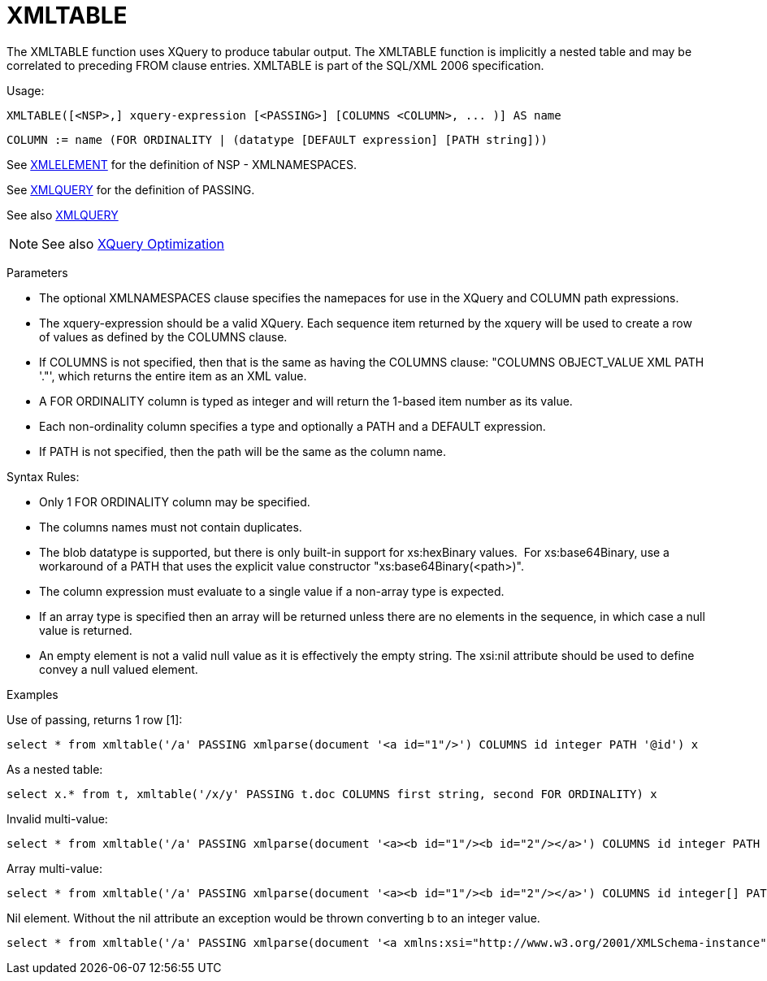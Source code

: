 = XMLTABLE

The XMLTABLE function uses XQuery to produce tabular output. The XMLTABLE function is implicitly a nested table and may be correlated to preceding FROM clause entries. XMLTABLE is part of the SQL/XML 2006 specification.

Usage:

[source,sql]
----
XMLTABLE([<NSP>,] xquery-expression [<PASSING>] [COLUMNS <COLUMN>, ... )] AS name
----

[source,sql]
----
COLUMN := name (FOR ORDINALITY | (datatype [DEFAULT expression] [PATH string]))
----

See link:XML_Functions.adoc#_xmlelement[XMLELEMENT] for the definition of NSP - XMLNAMESPACES.

See link:XML_Functions.adoc#_xmlquery[XMLQUERY] for the definition of PASSING.

See also link:XML_Functions.adoc#_xmlquery[XMLQUERY]

NOTE: See also link:XQuery_Optimization.adoc[XQuery Optimization]

Parameters

* The optional XMLNAMESPACES clause specifies the namepaces for use in the XQuery and COLUMN path expressions.

* The xquery-expression should be a valid XQuery. Each sequence item returned by the xquery will be used to create a row of values as defined by the COLUMNS clause.

* If COLUMNS is not specified, then that is the same as having the COLUMNS clause: "COLUMNS OBJECT_VALUE XML PATH '."', which returns the entire item as an XML value.

* A FOR ORDINALITY column is typed as integer and will return the 1-based item number as its value.

* Each non-ordinality column specifies a type and optionally a PATH and a DEFAULT expression.

* If PATH is not specified, then the path will be the same as the column name. 

Syntax Rules:

* Only 1 FOR ORDINALITY column may be specified.

* The columns names must not contain duplicates.

* The blob datatype is supported, but there is only built-in support for xs:hexBinary values.  For xs:base64Binary, use a workaround of a PATH that uses the explicit value constructor "xs:base64Binary(<path>)".

* The column expression must evaluate to a single value if a non-array type is expected.

* If an array type is specified then an array will be returned unless there are no elements in the sequence, in which case a null value is returned.

* An empty element is not a valid null value as it is effectively the empty string.  The xsi:nil attribute should be used to define convey a null valued element.

Examples

Use of passing, returns 1 row [1]:

[source,sql]
----
select * from xmltable('/a' PASSING xmlparse(document '<a id="1"/>') COLUMNS id integer PATH '@id') x
----

As a nested table:

[source,sql]
----
select x.* from t, xmltable('/x/y' PASSING t.doc COLUMNS first string, second FOR ORDINALITY) x
----

Invalid multi-value:

[source,sql]
----
select * from xmltable('/a' PASSING xmlparse(document '<a><b id="1"/><b id="2"/></a>') COLUMNS id integer PATH 'b/@id') x
----

Array multi-value:

[source,sql]
----
select * from xmltable('/a' PASSING xmlparse(document '<a><b id="1"/><b id="2"/></a>') COLUMNS id integer[] PATH 'b/@id') x
----

Nil element.  Without the nil attribute an exception would be thrown converting b to an integer value.

[source,sql]
----
select * from xmltable('/a' PASSING xmlparse(document '<a xmlns:xsi="http://www.w3.org/2001/XMLSchema-instance"><b xsi:nil="true"/></a>') COLUMNS id integer PATH 'b') x
----
